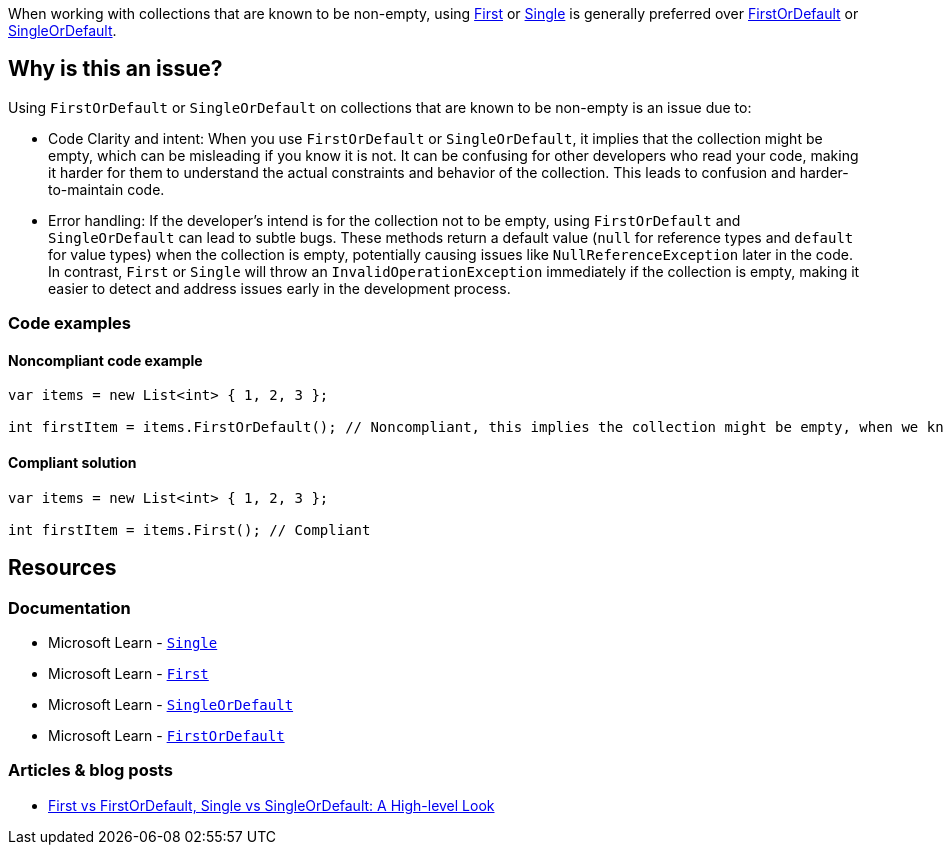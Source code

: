 When working with collections that are known to be non-empty, using https://learn.microsoft.com/en-us/dotnet/api/system.linq.enumerable.first[First] or https://learn.microsoft.com/en-us/dotnet/api/system.linq.enumerable.single[Single] is generally preferred over https://learn.microsoft.com/en-us/dotnet/api/system.linq.enumerable.firstordefault[FirstOrDefault] or https://learn.microsoft.com/en-us/dotnet/api/system.linq.enumerable.singleordefault[SingleOrDefault].

== Why is this an issue?

Using `FirstOrDefault` or `SingleOrDefault` on collections that are known to be non-empty is an issue due to:

* Code Clarity and intent: When you use `FirstOrDefault` or `SingleOrDefault`, it implies that the collection might be empty, which can be misleading if you know it is not. It can be confusing for other developers who read your code, making it harder for them to understand the actual constraints and behavior of the collection. This leads to confusion and harder-to-maintain code.

* Error handling: If the developer's intend is for the collection not to be empty, using `FirstOrDefault` and `SingleOrDefault` can lead to subtle bugs. These methods return a default value (`null` for reference types and `default` for value types) when the collection is empty, potentially causing issues like `NullReferenceException` later in the code. In contrast, `First` or `Single` will throw an `InvalidOperationException` immediately if the collection is empty, making it easier to detect and address issues early in the development process.

=== Code examples

==== Noncompliant code example

[source,csharp,diff-id=1,diff-type=noncompliant]
----
var items = new List<int> { 1, 2, 3 };

int firstItem = items.FirstOrDefault(); // Noncompliant, this implies the collection might be empty, when we know it is not
----

==== Compliant solution

[source,csharp,diff-id=1,diff-type=compliant]
----
var items = new List<int> { 1, 2, 3 };

int firstItem = items.First(); // Compliant
----

== Resources

=== Documentation

* Microsoft Learn - https://learn.microsoft.com/en-us/dotnet/api/system.linq.enumerable.single[`Single`]
* Microsoft Learn - https://learn.microsoft.com/en-us/dotnet/api/system.linq.enumerable.first[`First`]
* Microsoft Learn - https://learn.microsoft.com/en-us/dotnet/api/system.linq.enumerable.singleordefault[`SingleOrDefault`]
* Microsoft Learn - https://learn.microsoft.com/en-us/dotnet/api/system.linq.enumerable.firstordefault[`FirstOrDefault`] 

=== Articles & blog posts

* https://medium.com/@anyanwuraphaelc/first-vs-firstordefault-single-vs-singleordefault-a-high-level-look-d24db17a2bc3[First vs FirstOrDefault, Single vs SingleOrDefault: A High-level Look]

